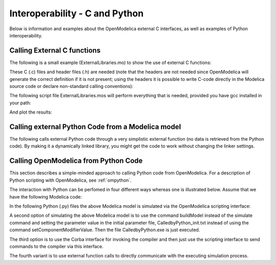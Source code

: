 .. _interop-c :

Interoperability - C and Python
===============================

Below is information and examples about the OpenModelica external C
interfaces, as well as examples of Python interoperability.

Calling External C functions
----------------------------

The following is a small example (ExternalLibraries.mo) to show the use
of external C functions:

.. omc-loadstring ::

  model ExternalLibraries

    function ExternalFunc1
      input Real x;
      output Real y;
    external y=ExternalFunc1_ext(x) annotation(Library="ExternalFunc1.o", LibraryDirectory="modelica://ExternalLibraries", Include="#include \"ExternalFunc1.h\"");
    end ExternalFunc1;

    function ExternalFunc2
      input Real x;
      output Real y;
    external "C" annotation(Library="ExternalFunc2", LibraryDirectory="modelica://ExternalLibraries");
    end ExternalFunc2;

    Real x(start=1.0, fixed=true), y(start=2.0, fixed=true);
  equation
    der(x)=-ExternalFunc1(x);
    der(y)=-ExternalFunc2(y);
  end ExternalLibraries;

These C (.c) files and header files (.h) are needed (note that the headers are not needed since OpenModelica will generate the correct definition if it is not present; using the headers it is possible to write C-code directly in the Modelica source code or declare non-standard calling conventions):

.. literalinclude :: ExternalFunc1.c
  :caption: ExternalFunc1.c
  :language: c

.. literalinclude :: ExternalFunc1.h
  :caption: ExternalFunc1.h
  :language: c

.. literalinclude :: ExternalFunc2.c
  :caption: ExternalFunc2.c
  :language: c

The following script file ExternalLibraries.mos will perform everything
that is needed, provided you have gcc installed in your path:

.. omc-mos ::
  :hidden:

  system("cp ../source/ExternalFunc1.c ../source/ExternalFunc1.h ../source/ExternalFunc2.c .")

.. omc-mos ::
  :erroratend:

  system(getCompiler() + " -c -o ExternalFunc1.o ExternalFunc1.c")
  system(getCompiler() + " -c -o ExternalFunc2.o ExternalFunc2.c")
  system("ar rcs libExternalFunc2.a ExternalFunc2.o")
  simulate(ExternalLibraries)

And plot the results:

.. omc-gnuplot :: externallibraries

  x
  y

Calling external Python Code from a Modelica model
--------------------------------------------------

The following calls external Python code through a very simplistic
external function (no data is retrieved from the Python code).
By making it a dynamically linked library, you might get the code to
work without changing the linker settings.

.. omc-loadstring ::

  function pyRunString
    input String s;
  external "C" annotation(Include="
  #include <Python.h>

  void pyRunString(const char *str)
  {
    Py_SetProgramName(\"pyRunString\");  /* optional but recommended */
    Py_Initialize();
    PyRun_SimpleString(str);
    Py_Finalize();
  }
  ");
  end pyRunString;

  model CallExternalPython
  algorithm
    pyRunString("
  print 'Python says: simulation time',"+String(time)+"
  ");
  end CallExternalPython;

.. omc-mos ::
  :erroratend:

  system("python-config --cflags > pycflags")
  system("python-config --ldflags > pyldflags")
  pycflags := stringReplace(readFile("pycflags"),"\n","");
  pyldflags := stringReplace(readFile("pyldflags"),"\n","");
  setCFlags(getCFlags()+pycflags)
  setLinkerFlags(getLinkerFlags()+pyldflags)
  simulate(CallExternalPython, stopTime=2)

Calling OpenModelica from Python Code
-------------------------------------

This section describes a simple-minded approach to calling Python code
from OpenModelica. For a description of Python scripting with
OpenModelica, see :ref:`ompython`.

The interaction with Python can be perfomed in four different ways
whereas one is illustrated below. Assume that we have the following
Modelica code:

.. code-block :: modelica
  :caption: CalledbyPython.mo

  model CalledbyPython
    Real x(start=1.0), y(start=2.0);
    parameter Real b = 2.0;
  equation
    der(x) = -b*y;
    der(y) = x;
  end CalledbyPython;

In the following Python (.py) files the above Modelica model is
simulated via the OpenModelica scripting interface:

.. code-block :: python
  :caption: PythonCaller.py

  #!/usr/bin/python
  import sys,os
  global newb = 0.5
  execfile('CreateMosFile.py')
  os.popen(r"omc CalledbyPython.mos").read()
  execfile('RetrResult.py')

.. code-block :: python
  :caption: CreateMosFile.py

  #!/usr/bin/python
  mos_file = open('CalledbyPython.mos','w', 1)
  mos_file.write('loadFile("CalledbyPython.mo");\n')
  mos_file.write('setComponentModifierValue(CalledbyPython,b,$Code(="+str(newb)+"));\n')
  mos_file.write('simulate(CalledbyPython,stopTime=10);\n')
  mos_file.close()

.. code-block :: python
  :caption: RetrResult.py

  #!/usr/bin/python
  def zeros(n): #
    vec = [0.0]
    for i in range(int(n)-1): vec = vec + [0.0]
    return vec
  res_file = open("CalledbyPython_res.plt",'r',1)
  line = res_file.readline()
  size = int(res_file.readline().split('=')[1])
  time = zeros(size)
  y = zeros(size)
  while line != ['DataSet: time\\n']:
    line = res_file.readline().split(',')[0:1]
  for j in range(int(size)):
    time[j]=float(res\_file.readline().split(',')[0])
  while line != ['DataSet: y\\n']:
    line=res_file.readline().split(',')[0:1]
  for j in range(int(size)):
    y[j]=float(res\_file.readline().split(',')[1])
  res_file.close()

A second option of simulating the above Modelica model is to use the
command buildModel instead of the simulate command and setting the
parameter value in the initial parameter file, CalledbyPython\_init.txt
instead of using the command setComponentModifierValue. Then the file
CalledbyPython.exe is just executed.

The third option is to use the Corba interface for invoking the compiler
and then just use the scripting interface to send commands to the
compiler via this interface.

The fourth variant is to use external function calls to directly
communicate with the executing simulation process.

.. omc-reset ::
